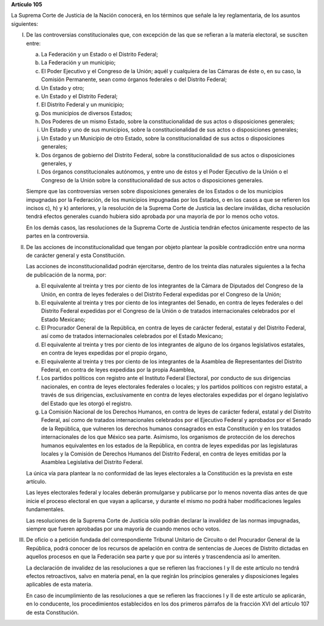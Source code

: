 **Artículo 105**

La Suprema Corte de Justicia de la Nación conocerá, en los términos que
señale la ley reglamentaria, de los asuntos siguientes:

I. De las controversias constitucionales que, con excepción de las que
   se refieran a la materia electoral, se susciten entre:

   a. La Federación y un Estado o el Distrito Federal;

   b. La Federación y un municipio;

   c. El Poder Ejecutivo y el Congreso de la Unión; aquél y cualquiera
      de las Cámaras de éste o, en su caso, la Comisión Permanente, sean
      como órganos federales o del Distrito Federal;

   d. Un Estado y otro;

   e. Un Estado y el Distrito Federal;

   f. El Distrito Federal y un municipio;

   g. Dos municipios de diversos Estados;

   h. Dos Poderes de un mismo Estado, sobre la constitucionalidad de sus
      actos o disposiciones generales;

   i. Un Estado y uno de sus municipios, sobre la constitucionalidad de
      sus actos o disposiciones generales;

   j. Un Estado y un Municipio de otro Estado, sobre la
      constitucionalidad de sus actos o disposiciones generales;

   k. Dos órganos de gobierno del Distrito Federal, sobre la
      constitucionalidad de sus actos o disposiciones generales, y

   l. Dos órganos constitucionales autónomos, y entre uno de éstos y el
      Poder Ejecutivo de la Unión o el Congreso de la Unión sobre la
      constitucionalidad de sus actos o disposiciones generales.

   Siempre que las controversias versen sobre disposiciones generales de
   los Estados o de los municipios impugnadas por la Federación, de los
   municipios impugnadas por los Estados, o en los casos a que se
   refieren los incisos c), h) y k) anteriores, y la resolución de la
   Suprema Corte de Justicia las declare inválidas, dicha resolución
   tendrá efectos generales cuando hubiera sido aprobada por una mayoría
   de por lo menos ocho votos.

   En los demás casos, las resoluciones de la Suprema Corte de Justicia
   tendrán efectos únicamente respecto de las partes en la controversia.

II. De las acciones de inconstitucionalidad que tengan por objeto
    plantear la posible contradicción entre una norma de carácter
    general y esta Constitución.

    Las acciones de inconstitucionalidad podrán ejercitarse, dentro de
    los treinta días naturales siguientes a la fecha de publicación de
    la norma, por:

    a. El equivalente al treinta y tres por ciento de los integrantes de
       la Cámara de Diputados del Congreso de la Unión, en contra de
       leyes federales o del Distrito Federal expedidas por el Congreso
       de la Unión;

    b. El equivalente al treinta y tres por ciento de los integrantes
       del Senado, en contra de leyes federales o del Distrito Federal
       expedidas por el Congreso de la Unión o de tratados
       internacionales celebrados por el Estado Mexicano;

    c. El Procurador General de la República, en contra de leyes de
       carácter federal, estatal y del Distrito Federal, así como de
       tratados internacionales celebrados por el Estado Mexicano;

    d. El equivalente al treinta y tres por ciento de los integrantes de
       alguno de los órganos legislativos estatales, en contra de leyes
       expedidas por el propio órgano,

    e. El equivalente al treinta y tres por ciento de los integrantes de
       la Asamblea de Representantes del Distrito Federal, en contra de
       leyes expedidas por la propia Asamblea,

    f. Los partidos políticos con registro ante el Instituto Federal
       Electoral, por conducto de sus dirigencias nacionales, en contra
       de leyes electorales federales o locales; y los partidos
       políticos con registro estatal, a través de sus dirigencias,
       exclusivamente en contra de leyes electorales expedidas por el
       órgano legislativo del Estado que les otorgó el registro.

    g. La Comisión Nacional de los Derechos Humanos, en contra de leyes
       de carácter federal, estatal y del Distrito Federal, así como de
       tratados internacionales celebrados por el Ejecutivo Federal y
       aprobados por el Senado de la República, que vulneren los
       derechos humanos consagrados en esta Constitución y en los
       tratados internacionales de los que México sea parte. Asimismo,
       los organismos de protección de los derechos humanos equivalentes
       en los estados de la República, en contra de leyes expedidas por
       las legislaturas locales y la Comisión de Derechos Humanos del
       Distrito Federal, en contra de leyes emitidas por la Asamblea
       Legislativa del Distrito Federal.

    La única vía para plantear la no conformidad de las leyes
    electorales a la Constitución es la prevista en este artículo.

    Las leyes electorales federal y locales deberán promulgarse y
    publicarse por lo menos noventa días antes de que inicie el proceso
    electoral en que vayan a aplicarse, y durante el mismo no podrá
    haber modificaciones legales fundamentales.

    Las resoluciones de la Suprema Corte de Justicia sólo podrán
    declarar la invalidez de las normas impugnadas, siempre que fueren
    aprobadas por una mayoría de cuando menos ocho votos.

III. De oficio o a petición fundada del correspondiente Tribunal
     Unitario de Circuito o del Procurador General de la República,
     podrá conocer de los recursos de apelación en contra de sentencias
     de Jueces de Distrito dictadas en aquellos procesos en que la
     Federación sea parte y que por su interés y trascendencia así lo
     ameriten.

     La declaración de invalidez de las resoluciones a que se refieren
     las fracciones I y II de este artículo no tendrá efectos
     retroactivos, salvo en materia penal, en la que regirán los
     principios generales y disposiciones legales aplicables de esta
     materia.

     En caso de incumplimiento de las resoluciones a que se refieren las
     fracciones I y II de este artículo se aplicarán, en lo conducente,
     los procedimientos establecidos en los dos primeros párrafos de la
     fracción XVI del artículo 107 de esta Constitución.
